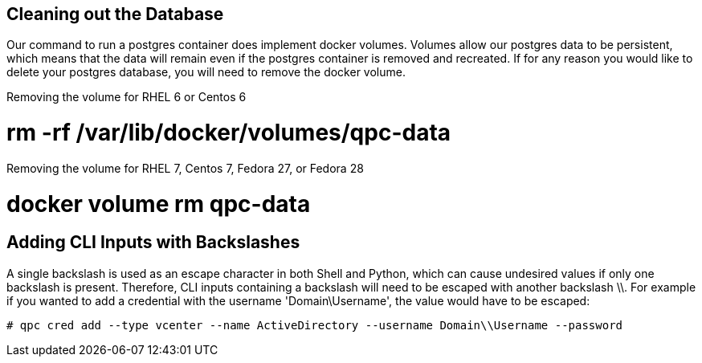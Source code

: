 [id='proc-cleaning-the-db']

== Cleaning out the Database

Our command to run a postgres container does implement docker volumes. Volumes allow our postgres data to be persistent, which means that the data will remain even if the postgres container is removed and recreated. If for any reason you would like to delete your postgres database, you will need to remove the docker volume.

Removing the volume for RHEL 6 or Centos 6

# rm -rf /var/lib/docker/volumes/qpc-data

Removing the volume for RHEL 7, Centos 7, Fedora 27, or Fedora 28

# docker volume rm qpc-data

[id='proc-adding-cli-backslash']

== Adding CLI Inputs with Backslashes

A single backslash is used as an escape character in both Shell and Python, which can cause undesired values if only one backslash is present. Therefore, CLI inputs containing a backslash will need to be escaped with another backslash \\. For example if you wanted to add a credential with the username '+Domain\Username+', the value would have to be escaped:

----
# qpc cred add --type vcenter --name ActiveDirectory --username Domain\\Username --password
----